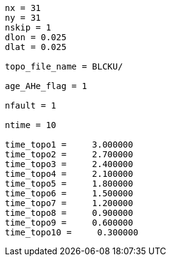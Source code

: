 ----
nx = 31
ny = 31
nskip = 1
dlon = 0.025
dlat = 0.025

topo_file_name = BLCKU/

age_AHe_flag = 1

nfault = 1

ntime = 10

time_topo1 =     3.000000
time_topo2 =     2.700000
time_topo3 =     2.400000
time_topo4 =     2.100000
time_topo5 =     1.800000
time_topo6 =     1.500000
time_topo7 =     1.200000
time_topo8 =     0.900000
time_topo9 =     0.600000
time_topo10 =     0.300000
----
